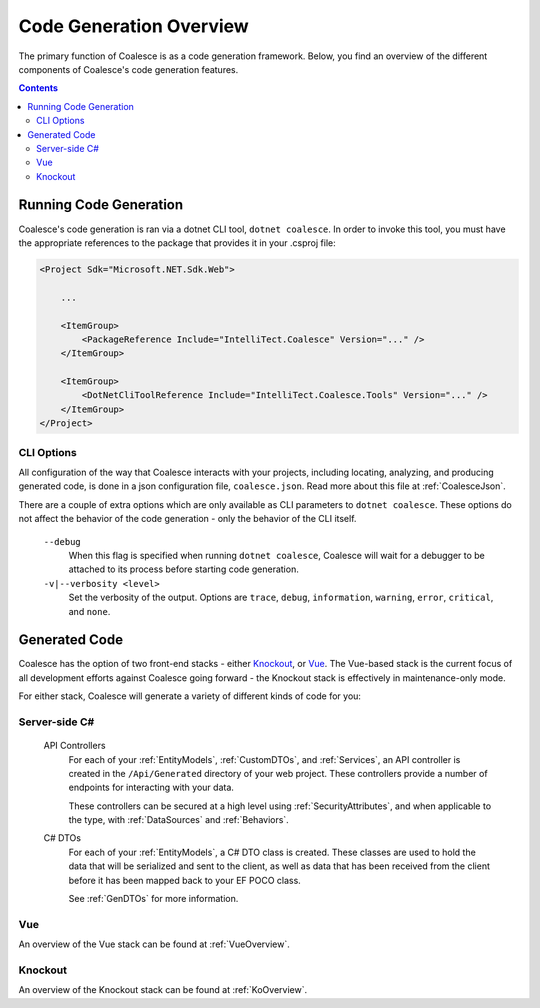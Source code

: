 Code Generation Overview
========================

The primary function of Coalesce is as a code generation framework. Below, you find an overview of the different components of Coalesce's code generation features.

.. contents:: Contents
    :local:


Running Code Generation
-----------------------

Coalesce's code generation is ran via a dotnet CLI tool, ``dotnet coalesce``. In order to invoke this tool, you must have the appropriate references to the package that provides it in your .csproj file:

.. code-block:: xml

    <Project Sdk="Microsoft.NET.Sdk.Web">

        ...

        <ItemGroup>
            <PackageReference Include="IntelliTect.Coalesce" Version="..." />
        </ItemGroup>

        <ItemGroup>
            <DotNetCliToolReference Include="IntelliTect.Coalesce.Tools" Version="..." />
        </ItemGroup>  
    </Project>

CLI Options
...........

All configuration of the way that Coalesce interacts with your projects, including locating, analyzing, and producing generated code, is done in a json configuration file, ``coalesce.json``. Read more about this file at :ref:`CoalesceJson`.

There are a couple of extra options which are only available as CLI parameters to ``dotnet coalesce``. These options do not affect the behavior of the code generation - only the behavior of the CLI itself.

    ``--debug``
        When this flag is specified when running ``dotnet coalesce``, Coalesce will wait for a debugger to be attached to its process before starting code generation.

    ``-v|--verbosity <level>``
        Set the verbosity of the output. Options are ``trace``, ``debug``, ``information``, ``warning``, ``error``, ``critical``, and ``none``.

Generated Code
--------------

Coalesce has the option of two front-end stacks - either `Knockout <http://knockoutjs.com/>`_, or `Vue <https://vuejs.org/>`_. The Vue-based stack is the current focus of all development efforts against Coalesce going forward - the Knockout stack is effectively in maintenance-only mode.

For either stack, Coalesce will generate a variety of different kinds of code for you:

Server-side C#
.............................

    API Controllers
        For each of your :ref:`EntityModels`, :ref:`CustomDTOs`, and :ref:`Services`, an API controller is created in the ``/Api/Generated`` directory of your web project. These controllers provide a number of endpoints for interacting with your data.

        These controllers can be secured at a high level using :ref:`SecurityAttributes`, and when applicable to the type, with :ref:`DataSources` and :ref:`Behaviors`.

    C# DTOs
        For each of your :ref:`EntityModels`, a C# DTO class is created. These classes are used to hold the data that will be serialized and sent to the client, as well as data that has been received from the client before it has been mapped back to your EF POCO class.

        See :ref:`GenDTOs` for more information.

Vue
...

An overview of the Vue stack can be found at :ref:`VueOverview`.

Knockout
........

An overview of the Knockout stack can be found at :ref:`KoOverview`.


